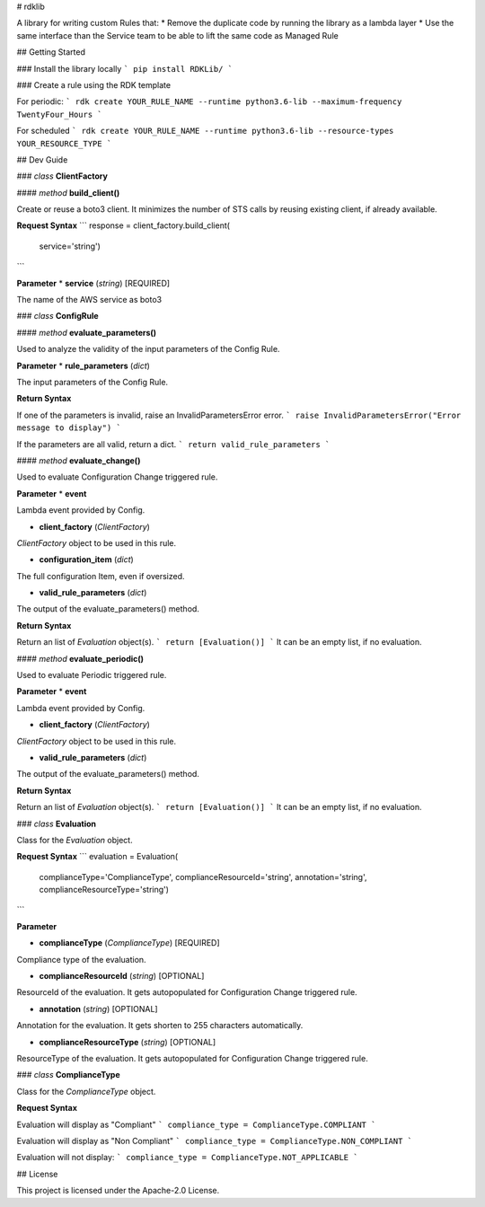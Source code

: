 # rdklib

A library for writing custom Rules that:
* Remove the duplicate code by running the library as a lambda layer
* Use the same interface than the Service team to be able to lift the same code as Managed Rule

## Getting Started

### Install the library locally
```
pip install RDKLib/
```

### Create a rule using the RDK template 

For periodic:
```
rdk create YOUR_RULE_NAME --runtime python3.6-lib --maximum-frequency TwentyFour_Hours
```

For scheduled
```
rdk create YOUR_RULE_NAME --runtime python3.6-lib --resource-types YOUR_RESOURCE_TYPE
```

## Dev Guide

### *class* **ClientFactory**

#### *method* **build_client()**

Create or reuse a boto3 client. It minimizes the number of STS calls by reusing existing client, if already available.

**Request Syntax**
```
response = client_factory.build_client(
    service='string')
```

**Parameter**
* **service** (*string*) [REQUIRED]

The name of the AWS service as boto3 

### *class* **ConfigRule**

#### *method* **evaluate_parameters()**

Used to analyze the validity of the input parameters of the Config Rule.

**Parameter**
* **rule_parameters** (*dict*)

The input parameters  of the Config Rule.

**Return Syntax**

If one of the parameters is invalid, raise an InvalidParametersError error.
```
raise InvalidParametersError("Error message to display")
```

If the parameters are all valid, return a dict.
```
return valid_rule_parameters
```

#### *method* **evaluate_change()**

Used to evaluate Configuration Change triggered rule.

**Parameter**
* **event**

Lambda event provided by Config.

* **client_factory** (*ClientFactory*)

*ClientFactory* object to be used in this rule.

* **configuration_item** (*dict*)

The full configuration Item, even if oversized.

* **valid_rule_parameters** (*dict*)

The output of the evaluate_parameters() method.

**Return Syntax**

Return an list of *Evaluation* object(s). 
```
return [Evaluation()]
```
It can be an empty list, if no evaluation.


#### *method* **evaluate_periodic()**

Used to evaluate Periodic triggered rule.

**Parameter**
* **event**

Lambda event provided by Config.

* **client_factory** (*ClientFactory*)

*ClientFactory* object to be used in this rule.

* **valid_rule_parameters** (*dict*)

The output of the evaluate_parameters() method.

**Return Syntax**

Return an list of *Evaluation* object(s). 
```
return [Evaluation()]
```
It can be an empty list, if no evaluation.

### *class* **Evaluation**

Class for the *Evaluation* object.

**Request Syntax**
```
evaluation = Evaluation(
    complianceType='ComplianceType',
    complianceResourceId='string',
    annotation='string',
    complianceResourceType='string')
```

**Parameter**

* **complianceType** (*ComplianceType*) [REQUIRED]
Compliance type of the evaluation.

* **complianceResourceId** (*string*) [OPTIONAL]
ResourceId of the evaluation. It gets autopopulated for Configuration Change triggered rule.

* **annotation** (*string*) [OPTIONAL]
Annotation for the evaluation. It gets shorten to 255 characters automatically.

* **complianceResourceType** (*string*) [OPTIONAL]
ResourceType of the evaluation. It gets autopopulated for Configuration Change triggered rule.

### *class* **ComplianceType**

Class for the *ComplianceType* object.

**Request Syntax**

Evaluation will display as "Compliant"
```
compliance_type = ComplianceType.COMPLIANT 
```

Evaluation will display as "Non Compliant"
```
compliance_type = ComplianceType.NON_COMPLIANT 
```

Evaluation will not display:
```
compliance_type = ComplianceType.NOT_APPLICABLE 
```


## License

This project is licensed under the Apache-2.0 License.

